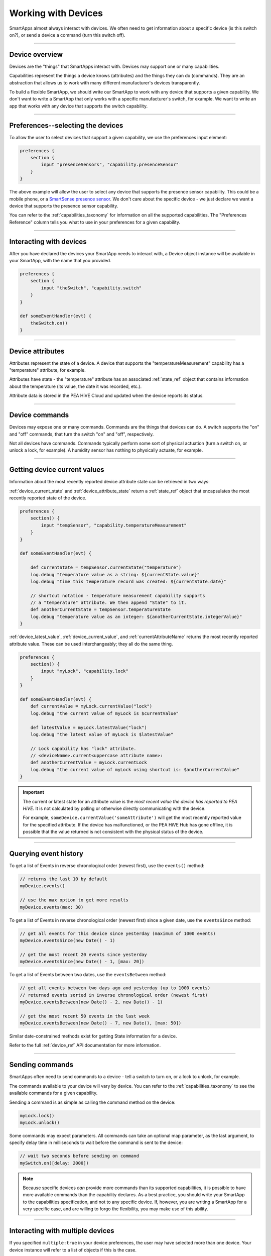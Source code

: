 .. _smartapp_working_with_devices:

====================
Working with Devices
====================

SmartApps almost always interact with devices.
We often need to get information about a specific device (is this switch on?), or send a device a command (turn this switch off).

----

Device overview
---------------

Devices are the "things" that SmartApps interact with.
Devices may support one or many capabilities.

Capabilities represent the things a device knows (attributes) and the things they can do (commands).
They are an abstraction that allows us to work with many different manufacturer's devices transparently.

To build a flexible SmartApp, we should write our SmartApp to work with any device that supports a given capability.
We don't want to write a SmartApp that only works with a specific manufacturer's switch, for example.
We want to write an app that works with any device that supports the switch capability.

----

Preferences--selecting the devices
-----------------------------------

To allow the user to select devices that support a given capability, we use the preferences input element:

.. code-block:: groovy

    preferences {
        section {
            input "presenceSensors", "capability.presenceSensor"
        }
    }

The above example will allow the user to select any device that supports the presence sensor capability.
This could be a mobile phone, or a `SmartSense presence sensor <https://shop.PEA HiVE.com/#!/products/smartsense-presence>`__.
We don't care about the specific device - we just declare we want a device that supports the presence sensor capability.

You can refer to the :ref:`capabilities_taxonomy` for information on all the supported capabilities.
The "Preferences Reference" column tells you what to use in your preferences for a given capability.

----

Interacting with devices
------------------------

After you have declared the devices your SmartApp needs to interact with, a Device object instance will be available in your SmartApp, with the name that you provided.

.. code-block:: groovy

    preferences {
        section {
            input "theSwitch", "capability.switch"
        }
    }

    def someEventHandler(evt) {
        theSwitch.on()
    }

----

Device attributes
-----------------

Attributes represent the state of a device. A device that supports the "temperatureMeasurement" capability has a "temperature" attribute, for example.

Attributes have state -  the "temperature" attribute has an associated :ref:`state_ref` object that contains information about the temperature (its value, the date it was recorded, etc.).

Attribute data is stored in the PEA HiVE Cloud and updated when the device reports its status.

----

Device commands
---------------

Devices may expose one or many commands.
Commands are the things that devices can do.
A switch supports the "on" and "off" commands, that turn the switch "on" and "off", respectively.

Not all devices have commands.
Commands typically perform some sort of physical actuation (turn a switch on, or unlock a lock, for example).
A humidity sensor has nothing to physically actuate, for example.

----

Getting device current values
-----------------------------

Information about the most recently reported device attribute state can be retrieved in two ways:

:ref:`device_current_state` and :ref:`device_attribute_state` return a :ref:`state_ref` object that encapsulates the most recently reported state of the device.

.. code-block:: groovy

    preferences {
        section() {
            input "tempSensor", "capability.temperatureMeasurement"
        }
    }

    def someEventHandler(evt) {

        def currentState = tempSensor.currentState("temperature")
        log.debug "temperature value as a string: ${currentState.value}"
        log.debug "time this temperature record was created: ${currentState.date}"

        // shortcut notation - temperature measurement capability supports
        // a "temperature" attribute. We then append "State" to it.
        def anotherCurrentState = tempSensor.temperatureState
        log.debug "temperature value as an integer: ${anotherCurrentState.integerValue}"
    }

:ref:`device_latest_value`, :ref:`device_current_value`, and :ref:`currentAttributeName` returns the most recently reported attribute value.
These can be used interchangeably; they all do the same thing.

.. code-block:: groovy

    preferences {
        section() {
            input "myLock", "capability.lock"
        }
    }

    def someEventHandler(evt) {
        def currentValue = myLock.currentValue("lock")
        log.debug "the current value of myLock is $currentValue"

        def latestValue = myLock.latestValue("lock")
        log.debug "the latest value of myLock is $latestValue"

        // Lock capability has "lock" attribute.
        // <deviceName>.current<uppercase attribute name>:
        def anotherCurrentValue = myLock.currentLock
        log.debug "the current value of myLock using shortcut is: $anotherCurrentValue"
    }

.. important::

    The current or latest state for an attribute value is the *most recent value the device has reported to PEA HiVE.*
    It is not calculated by polling or otherwise directly communicating with the device.

    For example, ``someDevice.currentValue('someAttribute')`` will get the most recently reported value for the specified attribute.
    If the device has malfunctioned, or the PEA HiVE Hub has gone offline, it is possible that the value returned is not consistent with the physical status of the device.

----

Querying event history
----------------------

To get a list of Events in reverse chronological order (newest first), use the ``events()`` method:

.. code-block:: groovy

    // returns the last 10 by default
    myDevice.events()

    // use the max option to get more results
    myDevice.events(max: 30)

To get a list of Events in reverse chronological order (newest first) since a given date, use the ``eventsSince`` method:

.. code-block:: groovy

    // get all events for this device since yesterday (maximum of 1000 events)
    myDevice.eventsSince(new Date() - 1)

    // get the most recent 20 events since yesterday
    myDevice.eventsSince(new Date() - 1, [max: 20])

To get a list of Events between two dates, use the ``eventsBetween`` method:

.. code-block:: groovy

    // get all events between two days ago and yesterday (up to 1000 events)
    // returned events sorted in inverse chronological order (newest first)
    myDevice.eventsBetween(new Date() - 2, new Date() - 1)

    // get the most recent 50 events in the last week
    myDevice.eventsBetween(new Date() - 7, new Date(), [max: 50])

Similar date-constrained methods exist for getting State information for a device.

Refer to the full :ref:`device_ref` API documentation for more information.

----

Sending commands
----------------

SmartApps often need to send commands to a device - tell a switch to turn on, or a lock to unlock, for example.

The commands available to your device will vary by device.
You can refer to the :ref:`capabilities_taxonomy` to see the available commands for a given capability.

Sending a command is as simple as calling the command method on the device:

.. code-block:: groovy

    myLock.lock()
    myLock.unlock()

Some commands may expect parameters.
All commands can take an optional map parameter, as the last argument, to specify delay time in milliseconds to wait before the command is sent to the device:

.. code-block:: groovy

    // wait two seconds before sending on command
    mySwitch.on([delay: 2000])


.. note::

    Because specific devices *can* provide more commands than its supported capabilities, it is possible to have more available commands than the capability declares.
    As a best practice, you should write your SmartApp to the capabilities specification, and not to any specific device.
    If, however, you are writing a SmartApp for a very specific case, and are willing to forgo the flexibility, you may make use of this ability.

----

Interacting with multiple devices
---------------------------------

If you specified ``multiple:true`` in your device preferences, the user may have selected more than one device.
Your device instance will refer to a list of objects if this is the case.

You can send commands to all the devices without needing to iterate over each one:

.. code-block:: groovy

    preferences {
        section {
            input "switches", "capability.switch", multiple: true
        }
    }

    def someEventHandler(evt) {
        log.debug "will send the on() command to ${switches.size()} switches"
        switches.on()
    }

You can also retrieve state and event history for multiple devices, using the methods discussed above.
Instead of single values or objects, they will return a list of values or objects.

Here's a simple example of getting all switch state values and logging the switches that are on:

.. code-block:: groovy

    preferences {
        section {
            input "switches", "capability.switch", multiple: true
        }
    }

    def someEventHandler(evt) {
        // returns a list of the values for all switches
        def currSwitches = switches.currentSwitch

        def onSwitches = currSwitches.findAll { switchVal ->
            switchVal == "on" ? true : false
        }

        log.debug "${onSwitches.size()} out of ${switches.size()} switches are on"
    }

----

See also
--------

 - :ref:`capabilities_taxonomy`
 - :ref:`prefs_and_settings`
 - :ref:`events_and_subscriptions`
 - :ref:`device_ref` API Documentation
 - :ref:`event_ref` API Documentation
 - :ref:`state_ref` API Documentation


.. _Preferences and Settings: :doc:`preferences-and-settings`
